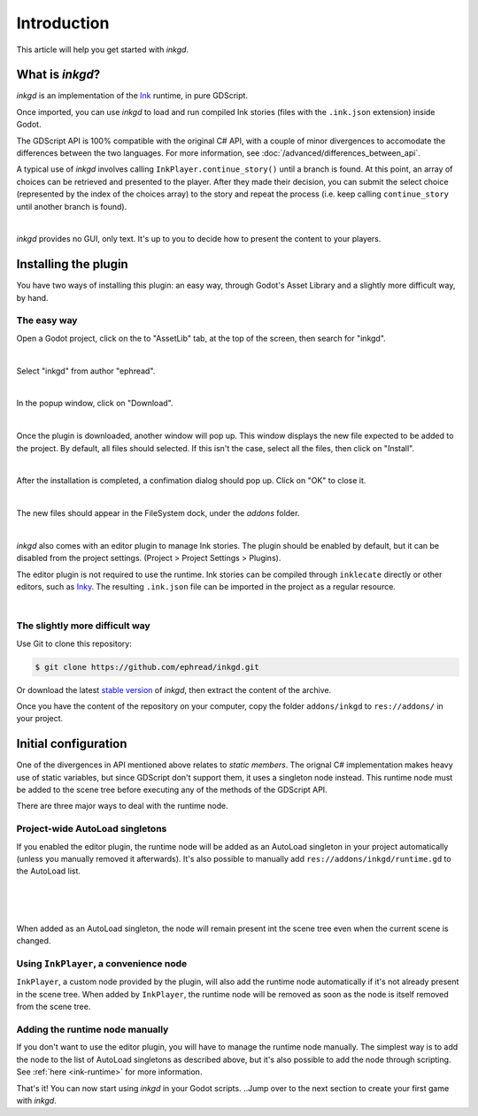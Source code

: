 .. Intention: provide the necessary information to set up Ink on Godot.
   We should not tell how to install Ink on any platform, but how to configure
   Ink to be used with Godot.

Introduction
============

This article will help you get started with *inkgd*.

What is *inkgd*?
****************

*inkgd* is an implementation of the Ink_ runtime, in pure GDScript.

.. _Ink: https://github.com/inkle/ink

Once imported, you can use *inkgd* to load and run compiled Ink stories
(files with the ``.ink.json`` extension) inside Godot.

The GDScript API is 100% compatible with the original C# API, with a couple of
minor divergences to accomodate the differences between the two languages. For
more information, see :doc:`/advanced/differences_between_api`.

A typical use of *inkgd* involves calling ``InkPlayer.continue_story()`` until
a branch is found. At this point, an array of choices can be retrieved and
presented to the player. After they made their decision, you can submit the
select choice (represented by the index of the choices array) to the story and
repeat the process (i.e. keep calling ``continue_story`` until another branch
is found).

.. image:: img/introduction/flowchart.png
    :align: center
    :alt: Normal flowchart

|

*inkgd* provides no GUI, only text. It's up to you to decide how to present the
content to your players.

Installing the plugin
*********************

You have two ways of installing this plugin: an easy way, through Godot's
Asset Library and a slightly more difficult way, by hand.

The easy way
------------

Open a Godot project, click on the to "AssetLib" tab, at the top of the screen,
then search for "inkgd".

.. image:: img/introduction/asset_lib.png
    :align: center
    :alt: The AssetLib tab, inside Godot.

|

Select "inkgd" from author "ephread".

.. image:: img/introduction/asset_lib_inkgd.png
    :align: center
    :alt: The AssetLib tab, showing an "inkgd" item.

|

In the popup window, click on "Download".

.. image:: img/introduction/asset_lib_download.png
    :align: center
    :alt: An "inkgd" popup window, with the download button emphasized.

|

Once the plugin is downloaded, another window will pop up. This window displays
the new file expected to be added to the project. By default, all files should
selected. If this isn't the case, select all the files, then click on "Install".

.. image:: img/introduction/asset_lib_file_section.png
    :align: center
    :alt: Pop up window displaying the file hierarchy of inkgd.

|

After the installation is completed, a confimation dialog should pop up.
Click on "OK" to close it.

.. image:: img/introduction/asset_lib_successful_installation.png
    :align: center
    :alt: Dialog confirming a successful installation of inkgd.

|

The new files should appear in the FileSystem dock, under the *addons* folder.

.. image:: img/introduction/file_system_dock.png
    :align: center
    :alt: FileSystem dock, containing "inkgd" under the "addons" folder.
    :scale: 50 %

|

*inkgd* also comes with an editor plugin to manage Ink stories. The plugin
should be enabled by default, but it can be disabled from the project settings.
(Project > Project Settings > Plugins).

The editor plugin is not required to use the runtime. Ink stories can be
compiled through ``inklecate`` directly or other editors, such as
Inky_. The resulting ``.ink.json`` file can be imported in the project
as a regular resource.

.. _Inky: https://github.com/inkle/inky/releases

.. image:: img/introduction/project_settings_plugin_tab.png
    :align: center
    :alt: inkgd's entry in the "Plugins" tab of the project settings.

|

The slightly more difficult way
-------------------------------

Use Git to clone this repository:

.. code-block:: console

    $ git clone https://github.com/ephread/inkgd.git

Or download the latest `stable version`_ of *inkgd*, then extract the content
of the archive.

Once you have the content of the repository on your computer, copy the folder
``addons/inkgd`` to ``res://addons/`` in your project.

.. _`stable version`: https://github.com/ephread/inkgd/tags

Initial configuration
*********************

One of the divergences in API mentioned above relates to *static members*.
The orignal C# implementation makes heavy use of static variables, but since
GDScript don't support them, it uses a singleton node instead. This runtime
node must be added to the scene tree before executing any of the methods
of the GDScript API.

There are three major ways to deal with the runtime node.

.. _autoload-singletons:

Project-wide AutoLoad singletons
--------------------------------

If you enabled the editor plugin, the runtime node will be added as an
AutoLoad singleton in your project automatically (unless you manually removed
it afterwards). It's also possible to manually add
``res://addons/inkgd/runtime.gd`` to the AutoLoad list.

.. image:: img/introduction/auto_load_file_button.png
    :align: center
    :alt: The AutoLoad tab in the project settings.

|

.. image:: img/introduction/auto_load_add.png
    :align: center
    :alt: The AutoLoad tab in the project settings, with the add button emphasized.

|

.. image:: img/introduction/auto_load_runtime_added.png
    :align: center
    :alt: The AutoLoad tab with 'runtime.gd' added as a singleton.

|

When added as an AutoLoad singleton, the node will remain present int the scene
tree even when the current scene is changed.

Using ``InkPlayer``, a convenience node
---------------------------------------

``InkPlayer``, a custom node provided by the plugin, will also add the runtime
node automatically if it's not already present in the scene tree. When added
by ``InkPlayer``, the runtime node will be removed as soon as the node
is itself removed from the scene tree.

Adding the runtime node manually
--------------------------------

If you don't want to use the editor plugin, you will have to manage the runtime
node manually. The simplest way is to add the node to the list of AutoLoad
singletons as described above, but it's also possible to add the node through
scripting. See :ref:`here <ink-runtime>` for more information.

That's it! You can now start using *inkgd* in your Godot scripts.
..Jump over to the next section to create your first game with *inkgd*.
